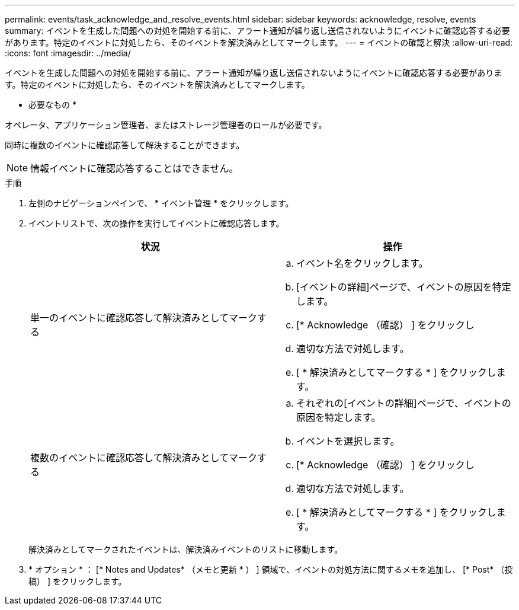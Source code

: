 ---
permalink: events/task_acknowledge_and_resolve_events.html 
sidebar: sidebar 
keywords: acknowledge, resolve, events 
summary: イベントを生成した問題への対処を開始する前に、アラート通知が繰り返し送信されないようにイベントに確認応答する必要があります。特定のイベントに対処したら、そのイベントを解決済みとしてマークします。 
---
= イベントの確認と解決
:allow-uri-read: 
:icons: font
:imagesdir: ../media/


[role="lead"]
イベントを生成した問題への対処を開始する前に、アラート通知が繰り返し送信されないようにイベントに確認応答する必要があります。特定のイベントに対処したら、そのイベントを解決済みとしてマークします。

* 必要なもの *

オペレータ、アプリケーション管理者、またはストレージ管理者のロールが必要です。

同時に複数のイベントに確認応答して解決することができます。

[NOTE]
====
情報イベントに確認応答することはできません。

====
.手順
. 左側のナビゲーションペインで、 * イベント管理 * をクリックします。
. イベントリストで、次の操作を実行してイベントに確認応答します。
+
|===
| 状況 | 操作 


 a| 
単一のイベントに確認応答して解決済みとしてマークする
 a| 
.. イベント名をクリックします。
.. [イベントの詳細]ページで、イベントの原因を特定します。
.. [* Acknowledge （確認） ] をクリックし
.. 適切な方法で対処します。
.. [ * 解決済みとしてマークする * ] をクリックします。




 a| 
複数のイベントに確認応答して解決済みとしてマークする
 a| 
.. それぞれの[イベントの詳細]ページで、イベントの原因を特定します。
.. イベントを選択します。
.. [* Acknowledge （確認） ] をクリックし
.. 適切な方法で対処します。
.. [ * 解決済みとしてマークする * ] をクリックします。


|===
+
解決済みとしてマークされたイベントは、解決済みイベントのリストに移動します。

. * オプション * ： [* Notes and Updates* （メモと更新 * ） ] 領域で、イベントの対処方法に関するメモを追加し、 [* Post* （投稿） ] をクリックします。

